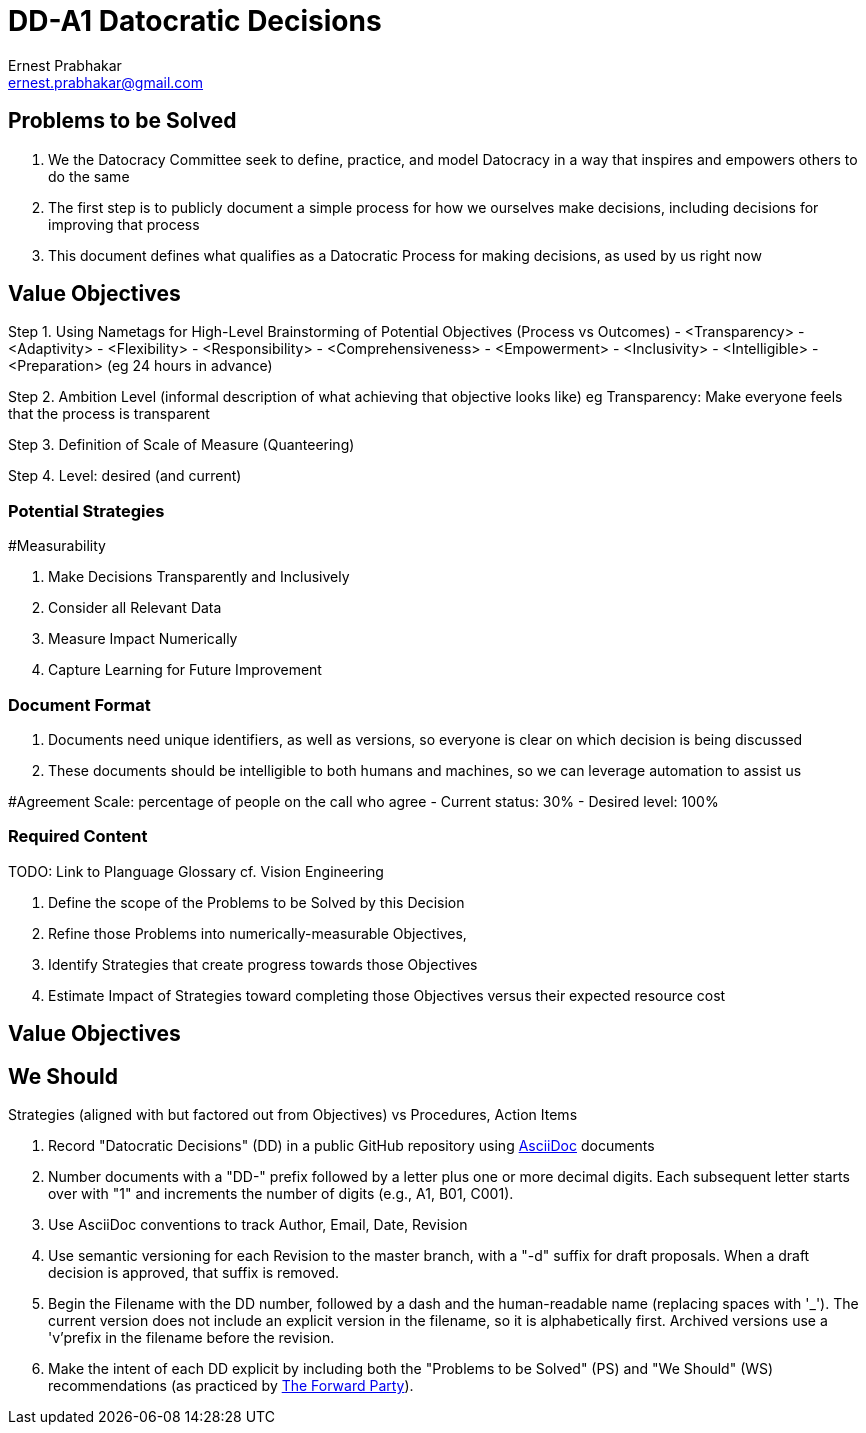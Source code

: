= DD-A1 Datocratic Decisions
:Author:    Ernest Prabhakar
:Email:     ernest.prabhakar@gmail.com
:Date:      2021-10-22
:Revision:  0.1

== Problems to be Solved

. We the Datocracy Committee seek to define, practice, and model Datocracy in a way that inspires and empowers others to do the same

. The first step is to publicly document a simple process for how we ourselves make decisions, including decisions for improving that process

. This document defines what qualifies as a Datocratic Process for making decisions, as used by us right now

== Value Objectives

Step 1. Using Nametags for High-Level Brainstorming of Potential Objectives (Process vs Outcomes)
- <Transparency>
- <Adaptivity>
- <Flexibility>
- <Responsibility>
- <Comprehensiveness>
- <Empowerment>
- <Inclusivity>
- <Intelligible>
- <Preparation> (eg 24 hours in advance)

Step 2. Ambition Level (informal description of what achieving that objective looks like)
eg Transparency: Make everyone feels that the process is transparent

Step 3. Definition of Scale of Measure (Quanteering)

Step 4. Level: desired (and current)

=== Potential Strategies

#Measurability

. Make Decisions Transparently and Inclusively
. Consider all Relevant Data
. Measure Impact Numerically
. Capture Learning for Future Improvement



=== Document Format

. Documents need unique identifiers, as well as versions, so everyone is clear on which decision is being discussed

. These documents should be intelligible to both humans and machines, so we can leverage automation to assist us

#Agreement
Scale: percentage of people on the call who agree
- Current status: 30%
- Desired level: 100%

=== Required Content
TODO: Link to Planguage Glossary
cf. Vision Engineering

. Define the scope of the Problems to be Solved by this Decision

. Refine those Problems into numerically-measurable Objectives,

. Identify Strategies that create progress towards those Objectives

. Estimate Impact of Strategies toward completing those Objectives versus their expected resource cost

== Value Objectives



== We Should
Strategies (aligned with but factored out from Objectives)
vs Procedures, Action Items

. Record "Datocratic Decisions" (DD) in a public GitHub repository using https://gitlab.eclipse.org/eclipse/asciidoc-lang/asciidoc-lang[AsciiDoc] documents

. Number documents with a "DD-" prefix followed by a letter plus one or more decimal digits.
Each subsequent letter starts over with "1" and increments the number of digits (e.g., A1, B01, C001).

. Use AsciiDoc conventions to track Author, Email, Date, Revision

. Use semantic versioning for each Revision to the master branch, with a "-d" suffix for draft proposals.
When a draft decision is approved, that suffix is removed.

. Begin the Filename with the DD number, followed by a dash and the human-readable name (replacing spaces with '_').
The current version does not include an explicit version in the filename, so it is alphabetically first.
Archived versions use a 'v'prefix in the filename before the revision.

. Make the intent of each DD explicit by including both the "Problems to be Solved" (PS) and "We Should" (WS) recommendations (as practiced by https://www.forwardparty.com/american-scorecard[The Forward Party]).
